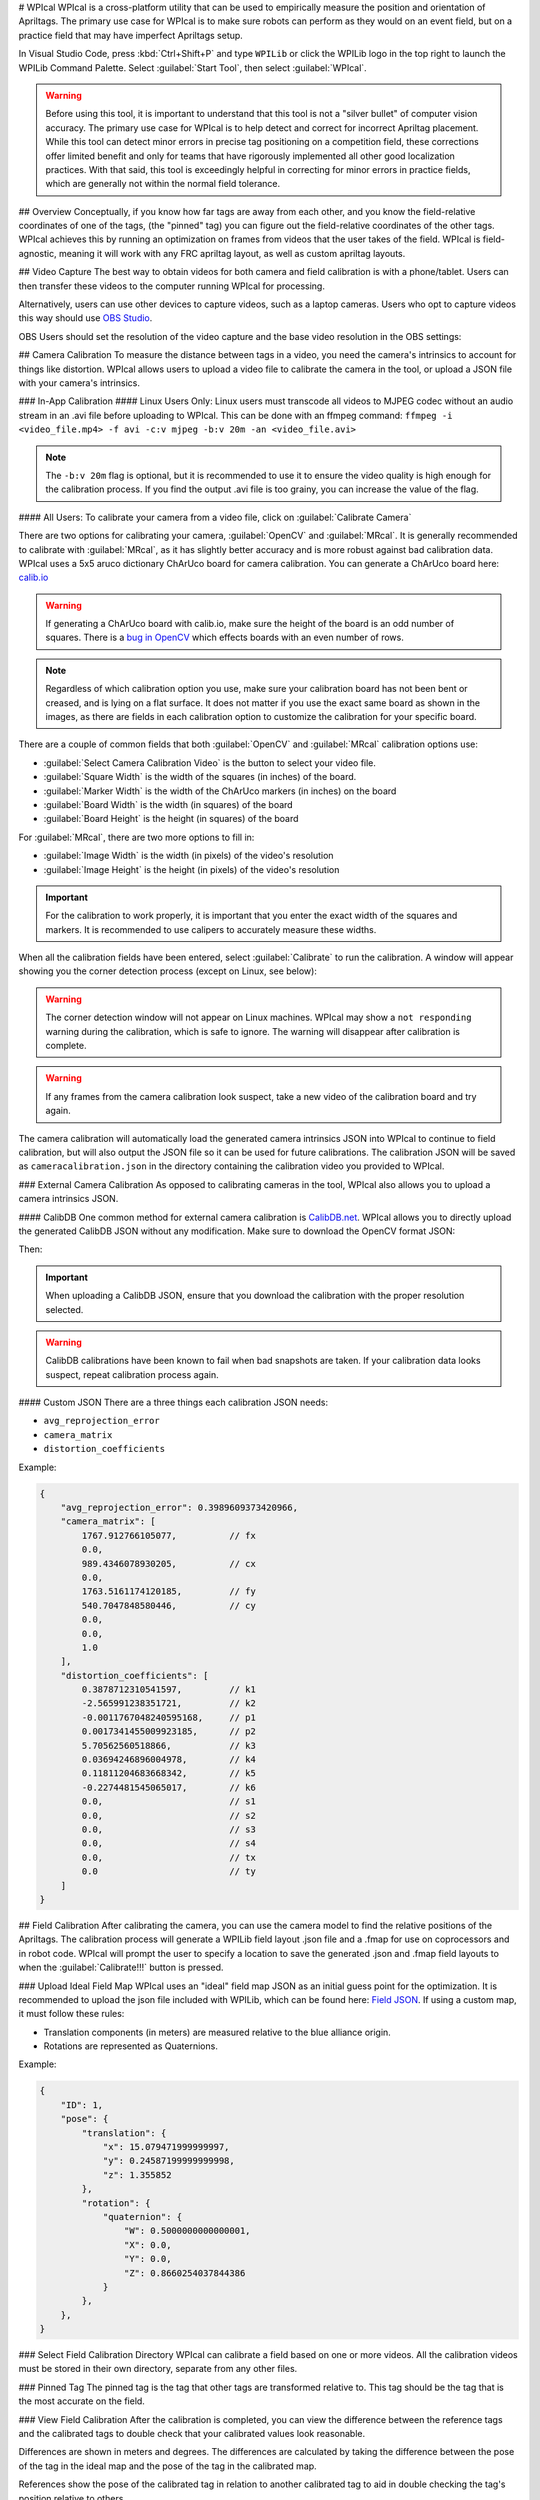# WPIcal
WPIcal is a cross-platform utility that can be used to empirically measure the position and orientation of Apriltags. The primary use case for WPIcal is to make sure robots can perform as they would on an event field, but on a practice field that may have imperfect Apriltags setup.

.. image:: images/WPIcal.png
    :alt: WPIcal

In Visual Studio Code, press :kbd:`Ctrl+Shift+P` and type ``WPILib`` or click the WPILib logo in the top right to launch the WPILib Command Palette. Select :guilabel:`Start Tool`, then select :guilabel:`WPIcal`.

.. warning:: Before using this tool, it is important to understand that this tool is not a "silver bullet" of computer vision accuracy. The primary use case for WPIcal is to help detect and correct for incorrect Apriltag placement. While this tool can detect minor errors in precise tag positioning on a competition field, these corrections offer limited benefit and only for teams that have rigorously implemented all other good localization practices. With that said, this tool is exceedingly helpful in correcting for minor errors in practice fields, which are generally not within the normal field tolerance.

## Overview
Conceptually, if you know how far tags are away from each other, and you know the field-relative coordinates of one of the tags, (the "pinned" tag) you can figure out the field-relative coordinates of the other tags. WPIcal achieves this by running an optimization on frames from videos that the user takes of the field. WPIcal is field-agnostic, meaning it will work with any FRC apriltag layout, as well as custom apriltag layouts.

## Video Capture
The best way to obtain videos for both camera and field calibration is with a phone/tablet. Users can then transfer these videos to the computer running WPIcal for processing.

Alternatively, users can use other devices to capture videos, such as a laptop cameras. Users who opt to capture videos this way should use `OBS Studio <https://obsproject.com/>`_.

OBS Users should set the resolution of the video capture and the base video resolution in the OBS settings:

.. image:: images/OBSCaptureSettings.png
    :alt: OBSCaptureSettings
.. image:: images/OBSVideoSettings.png
    :alt: OBSVideoSettings

## Camera Calibration
To measure the distance between tags in a video, you need the camera's intrinsics to account for things like distortion. WPIcal allows users to upload a video file to calibrate the camera in the tool, or upload a JSON file with your camera's intrinsics.

### In-App Calibration
#### Linux Users Only:
Linux users must transcode all videos to MJPEG codec without an audio stream in an .avi file before uploading to WPIcal. This can be done with an ffmpeg command:
``ffmpeg -i <video_file.mp4> -f avi -c:v mjpeg -b:v 20m -an <video_file.avi>``

.. note :: The ``-b:v 20m`` flag is optional, but it is recommended to use it to ensure the video quality is high enough for the calibration process. If you find the output .avi file is too grainy, you can increase the value of the flag.

#### All Users:
To calibrate your camera from a video file, click on :guilabel:`Calibrate Camera`

.. image:: images/Calibrate.png
    :alt: Calibrate

There are two options for calibrating your camera, :guilabel:`OpenCV` and :guilabel:`MRcal`. It is generally recommended to calibrate with :guilabel:`MRcal`, as it has slightly better accuracy and is more robust against bad calibration data. WPIcal uses a 5x5 aruco dictionary ChArUco board for camera calibration. You can generate a ChArUco board here: `calib.io <https://calib.io/pages/camera-calibration-pattern-generator>`_

.. warning:: If generating a ChArUco board with calib.io, make sure the height of the board is an odd number of squares. There is a `bug in OpenCV <https://github.com/opencv/opencv_contrib/issues/3291>`_ which effects boards with an even number of rows.
.. note:: Regardless of which calibration option you use, make sure your calibration board has not been bent or creased, and is lying on a flat surface. It does not matter if you use the exact same board as shown in the images, as there are fields in each calibration option to customize the calibration for your specific board.

There are a couple of common fields that both :guilabel:`OpenCV` and :guilabel:`MRcal` calibration options use:

* :guilabel:`Select Camera Calibration Video` is the button to select your video file.

* :guilabel:`Square Width` is the width of the squares (in inches) of the board.

* :guilabel:`Marker Width` is the width of the ChArUco markers (in inches) on the board

* :guilabel:`Board Width` is the width (in squares) of the board

* :guilabel:`Board Height` is the height (in squares) of the board

For :guilabel:`MRcal`, there are two more options to fill in:

* :guilabel:`Image Width` is the width (in pixels) of the video's resolution
* :guilabel:`Image Height` is the height (in pixels) of the video's resolution

.. image:: images/MRcal.png
    :alt: MRcal

.. important:: For the calibration to work properly, it is important that you enter the exact width of the squares and markers. It is recommended to use calipers to accurately measure these widths.

When all the calibration fields have been entered, select :guilabel:`Calibrate` to run the calibration. A window will appear showing you the corner detection process (except on Linux, see below):

.. image:: images/ChArUcoDetection.png
    :alt: ChArUcoDetection

.. warning:: The corner detection window will not appear on Linux machines. WPIcal may show a ``not responding`` warning during the calibration, which is safe to ignore. The warning will disappear after calibration is complete.

.. warning:: If any frames from the camera calibration look suspect, take a new video of the calibration board and try again.

The camera calibration will automatically load the generated camera intrinsics JSON into WPIcal to continue to field calibration, but will also output the JSON file so it can be used for future calibrations. The calibration JSON will be saved as ``cameracalibration.json`` in the directory containing the calibration video you provided to WPIcal.

### External Camera Calibration
As opposed to calibrating cameras in the tool, WPIcal also allows you to upload a camera intrinsics JSON.

#### CalibDB
One common method for external camera calibration is `CalibDB.net <https://calibdb.net/>`_. WPIcal allows you to directly upload the generated CalibDB JSON without any modification. Make sure to download the OpenCV format JSON:

.. image:: images/CalibdbDownload.png
    :alt: CalibdbDownload

Then:

.. image:: images/CalibdbOpenCVFormat.png
    :alt: CalibdbOpenCVFormat

.. important:: When uploading a CalibDB JSON, ensure that you download the calibration with the proper resolution selected.

.. warning:: CalibDB calibrations have been known to fail when bad snapshots are taken. If your calibration data looks suspect, repeat calibration process again.

#### Custom JSON
There are a three things each calibration JSON needs:

* ``avg_reprojection_error``
* ``camera_matrix``
* ``distortion_coefficients``

Example:

.. code-block:: json

    {
        "avg_reprojection_error": 0.3989609373420966,
        "camera_matrix": [
            1767.912766105077,          // fx
            0.0,
            989.4346078930205,          // cx
            0.0,
            1763.5161174120185,         // fy
            540.7047848580446,          // cy
            0.0,
            0.0,
            1.0
        ],
        "distortion_coefficients": [
            0.3878712310541597,         // k1
            -2.565991238351721,         // k2
            -0.0011767048240595168,     // p1
            0.0017341455009923185,      // p2
            5.70562560518866,           // k3
            0.03694246896004978,        // k4
            0.11811204683668342,        // k5
            -0.2274481545065017,        // k6
            0.0,                        // s1
            0.0,                        // s2
            0.0,                        // s3
            0.0,                        // s4
            0.0,                        // tx
            0.0                         // ty
        ]
    }

## Field Calibration
After calibrating the camera, you can use the camera model to find the relative positions of the Apriltags. The calibration process will generate a WPILib field layout .json file and a .fmap for use on coprocessors and in robot code. WPIcal will prompt the user to specify a location to save the generated .json and .fmap field layouts to when the :guilabel:`Calibrate!!!` button is pressed.

.. image:: images/Calibrate!!!.png
    :alt: FieldCalibration

### Upload Ideal Field Map
WPIcal uses an "ideal" field map JSON as an initial guess point for the optimization. It is recommended to upload the json file included with WPILib, which can be found here: `Field JSON <https://github.com/wpilibsuite/allwpilib/tree/main/apriltag/src/main/native/resources/edu/wpi/first/apriltag>`_. If using a custom map, it must follow these rules:

* Translation components (in meters) are measured relative to the blue alliance origin.
* Rotations are represented as Quaternions.

Example:

.. code-block:: json

    {
        "ID": 1,
        "pose": {
            "translation": {
                "x": 15.079471999999997,
                "y": 0.24587199999999998,
                "z": 1.355852
            },
            "rotation": {
                "quaternion": {
                    "W": 0.5000000000000001,
                    "X": 0.0,
                    "Y": 0.0,
                    "Z": 0.8660254037844386
                }
            },
        },
    }

### Select Field Calibration Directory
WPIcal can calibrate a field based on one or more videos. All the calibration videos must be stored in their own directory, separate from any other files.

### Pinned Tag
The pinned tag is the tag that other tags are transformed relative to. This tag should be the tag that is the most accurate on the field.

### View Field Calibration
After the calibration is completed, you can view the difference between the reference tags and the calibrated tags to double check that your calibrated values look reasonable.

Differences are shown in meters and degrees. The differences are calculated by taking the difference between the pose of the tag in the ideal map and the pose of the tag in the calibrated map.

References show the pose of the calibrated tag in relation to another calibrated tag to aid in double checking the tag's position relative to others.

:guilabel:`Focused Tag` is the tag that WPIcal is calculating the position error of.

:guilabel:`Reference Tag` is the tag that the :guilabel:`Focused Tag` is being compared to.

.. image:: images/Visualization.png
    :alt: Visualization

.. important:: WPIcal is meant to correct for SMALL variations in tag placement. It is still important that you set up your Apriltags in mostly the correct location and orientation, so WPIcal performs the optimal calibration.
.. important:: Make sure that you verify the results of each calibration thoroughly to ensure that your calibration matches your field setup accurately.